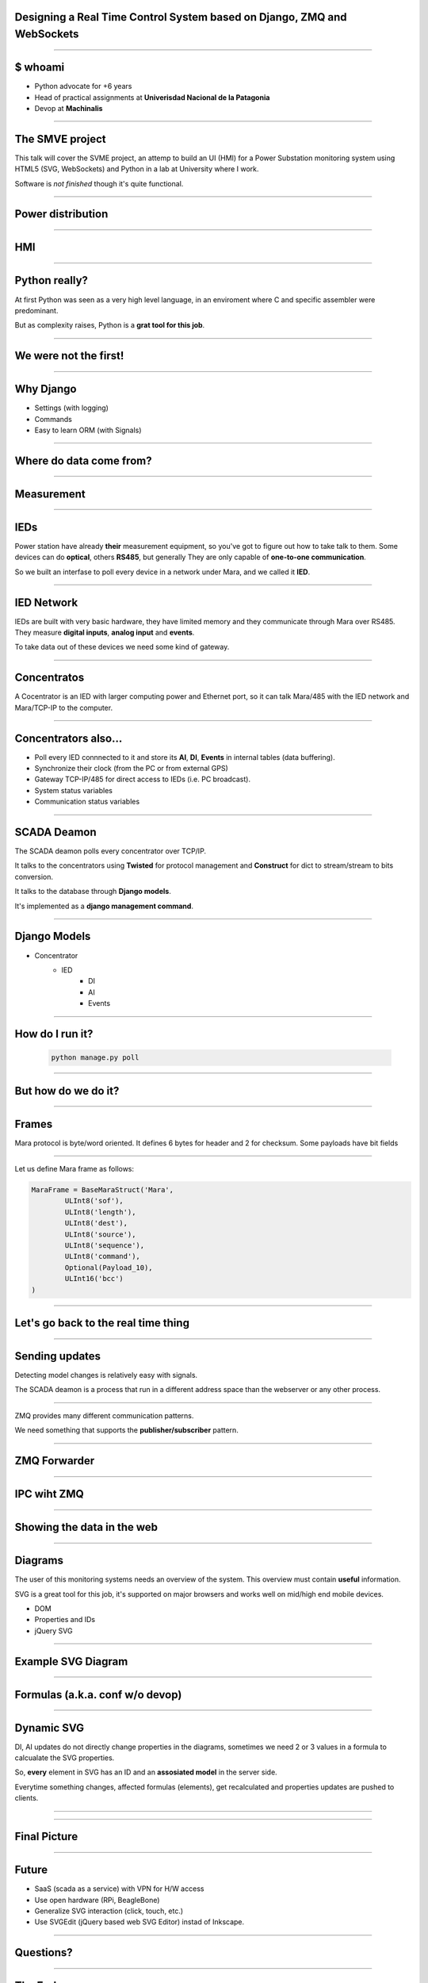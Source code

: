 Designing a Real Time Control System based on Django, ZMQ and WebSockets
========================================================================


----

$ whoami
========


* Python advocate for +6 years
* Head of practical assignments at **Univerisdad Nacional de la Patagonia**
* Devop at **Machinalis**


.. image:: img/logos.svg


----

The SMVE project
================

This talk will cover the SVME project, an attemp to build
an UI (HMI) for a Power Substation monitoring system using HTML5 (SVG, WebSockets)
and Python in a lab at University where I work.

Software is *not finished* though it's quite functional.

----


Power distribution
==================

.. image:: img/power_station.png



----

HMI
===

.. image:: img/hmi.jpg


----

Python really?
==============================================

At first Python was seen as a very high level language, in an enviroment where
C and specific assembler were predominant.

But as complexity raises, Python is a **grat tool for this job**.

----

We were not the first!
======================

.. image:: img/book.jpg

----

Why Django
==========

* Settings (with logging)
* Commands
* Easy to learn ORM (with Signals)


----

Where do data come from?
========================

.. image:: img/explorer16.jpg

----

Measurement
===========

.. image:: img/alpha2.jpg


-----

IEDs
====

Power station have already **their** measurement equipment,
so you've got to figure out how to take talk to them.
Some devices can do **optical**, others **RS485**, but generally They are only capable of **one-to-one communication**.


So we built an interfase to poll every device in a network
under Mara, and we called it **IED**.

.. image:: img/ied.svg


----

IED Network
===========

IEDs are built with very basic hardware, they have limited
memory and they communicate through Mara over RS485. They
measure **digital inputs**, **analog input** and **events**.

To take data out of these devices we need some kind of
gateway.


----

Concentratos
============

A Cocentrator is an IED with larger computing power
and Ethernet port, so it can talk Mara/485 with the
IED network and Mara/TCP-IP to the computer.

.. image:: img/comaster.svg


----

Concentrators also...
=====================

* Poll every IED connnected to it and store its **AI**, **DI**, **Events** in
  internal tables (data buffering).
* Synchronize their clock (from the PC or from external GPS)
* Gateway TCP-IP/485 for direct access to IEDs (i.e. PC broadcast).
* System status variables
* Communication status variables



-----

SCADA Deamon
============

The SCADA deamon polls every concentrator over TCP/IP.

It talks to the concentrators using **Twisted** for protocol management
and **Construct** for dict to stream/stream to bits conversion.

It talks to the database through **Django models**.

It's implemented as a **django management command**.

-----

Django Models
=============

* Concentrator
    * IED
        * DI
        * AI
        * Events


----

How do I run it?
================


        .. code-block:: bash

            python manage.py poll

.. image:: img/basic.svg


----

But how do we do it?
====================


----

Frames
======

Mara protocol is byte/word oriented. It defines 6 bytes for header and 2 for checksum.
Some payloads have bit fields

.. image:: img/frame.svg
    :scale: 50



----


.. image:: img/construct-logo2.png

Let us define Mara frame as follows:

.. sourcecode:: python2

    MaraFrame = BaseMaraStruct('Mara',
            ULInt8('sof'),
            ULInt8('length'),
            ULInt8('dest'),
            ULInt8('source'),
            ULInt8('sequence'),
            ULInt8('command'),
            Optional(Payload_10),
            ULInt16('bcc')
    )



----

Let's go back to the real time thing
====================================

----

Sending updates
===============

Detecting model changes is relatively easy with signals.

The SCADA deamon is a process that run in a different address space
than the webserver or any other process.

----

.. image:: img/zmq.png

ZMQ provides many different communication patterns.

We need something that supports the **publisher/subscriber** pattern.


----

ZMQ Forwarder
=============


.. image:: img/forwarder.png
    :width: 100%


----

IPC wiht ZMQ
============



.. image:: img/processes.svg



----

Showing the data in the web
===========================


----

Diagrams
========

The user of this monitoring systems needs an overview of the system.
This overview must contain **useful** information.

SVG is a great tool for this job, it's supported on major browsers and works
well on mid/high end mobile devices.

* DOM
* Properties and IDs
* jQuery SVG

----

Example SVG Diagram
===================


.. image:: img/diagram.svg

----

Formulas (a.k.a. conf w/o devop)
================================

----

Dynamic SVG
===========

DI, AI updates do not directly change properties in the diagrams,
sometimes we need 2 or 3 values in a formula to calcualate the SVG properties.


So, **every** element in SVG has an ID and an **assosiated model** in the server side.

Everytime something changes, affected formulas (elements), get recalculated
and properties updates are pushed to clients.

----

.. image:: img/formulas_pipe.svg

----

Final Picture
=============
.. image:: img/final.svg

----

Future
======

* SaaS (scada as a service) with VPN for H/W access
* Use open hardware (RPi, BeagleBone)
* Generalize SVG interaction (click, touch, etc.)
* Use SVGEdit (jQuery based web SVG Editor) instad of Inkscape.

----

Questions?
==========

----

The End
=======

----

Contact
=======

Nahuel Defossé

@D3f0

nahuel.defosse (at) gmail (dot) com
